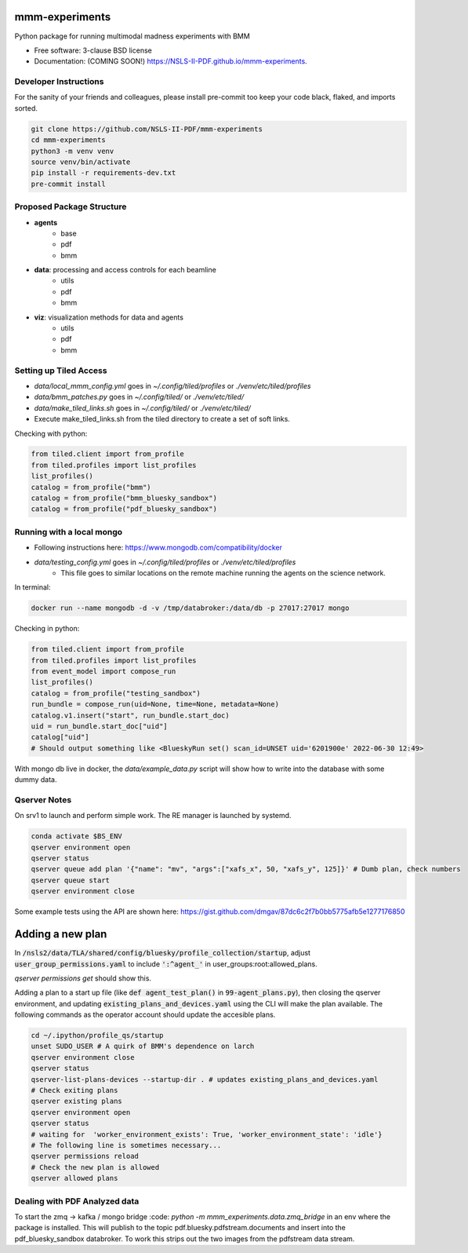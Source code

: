 ===============
mmm-experiments
===============

.. image:: https://img.shields.io/pypi/v/mmm-experiments.svg
        :target: https://pypi.python.org/pypi/mmm-experiments


Python package for running multimodal madness experiments with BMM

* Free software: 3-clause BSD license
* Documentation: (COMING SOON!) https://NSLS-II-PDF.github.io/mmm-experiments.

Developer Instructions
----------------------
For the sanity of your friends and colleagues, please install
pre-commit too keep your code black, flaked, and imports sorted.

.. code-block:: bash

    git clone https://github.com/NSLS-II-PDF/mmm-experiments
    cd mmm-experiments
    python3 -m venv venv
    source venv/bin/activate
    pip install -r requirements-dev.txt
    pre-commit install

Proposed Package Structure
--------------------------
- **agents**
    - base
    - pdf
    - bmm
- **data**: processing and access controls for each beamline
    - utils
    - pdf
    - bmm
- **viz**: visualization methods for data and agents
    - utils
    - pdf
    - bmm


Setting up Tiled Access
-----------------------
- `data/local_mmm_config.yml` goes in `~/.config/tiled/profiles` or `./venv/etc/tiled/profiles`
- `data/bmm_patches.py` goes in `~/.config/tiled/` or `./venv/etc/tiled/`
- `data/make_tiled_links.sh` goes in `~/.config/tiled/` or `./venv/etc/tiled/`
- Execute make_tiled_links.sh from the tiled directory to create a set of soft links.
Checking with python:

.. code-block:: python

    from tiled.client import from_profile
    from tiled.profiles import list_profiles
    list_profiles()
    catalog = from_profile("bmm")
    catalog = from_profile("bmm_bluesky_sandbox")
    catalog = from_profile("pdf_bluesky_sandbox")

Running with a local mongo
--------------------------
- Following instructions here: https://www.mongodb.com/compatibility/docker
- `data/testing_config.yml` goes in `~/.config/tiled/profiles` or `./venv/etc/tiled/profiles`
    - This file goes to similar locations on the remote machine running the agents on the science network.

In terminal:

.. code-block:: bash

    docker run --name mongodb -d -v /tmp/databroker:/data/db -p 27017:27017 mongo


Checking in python:

.. code-block:: python

    from tiled.client import from_profile
    from tiled.profiles import list_profiles
    from event_model import compose_run
    list_profiles()
    catalog = from_profile("testing_sandbox")
    run_bundle = compose_run(uid=None, time=None, metadata=None)
    catalog.v1.insert("start", run_bundle.start_doc)
    uid = run_bundle.start_doc["uid"]
    catalog["uid"]
    # Should output something like <BlueskyRun set() scan_id=UNSET uid='6201900e' 2022-06-30 12:49>


With mongo db live in docker, the `data/example_data.py` script will show how to write into the
database with some dummy data.


Qserver Notes
-------------
On srv1 to launch and perform simple work. The RE manager is launched by systemd.

.. code-block:: bash

    conda activate $BS_ENV
    qserver environment open
    qserver status
    qserver queue add plan '{"name": "mv", "args":["xafs_x", 50, "xafs_y", 125]}' # Dumb plan, check numbers
    qserver queue start
    qserver environment close


Some example tests using the API are shown here:
https://gist.github.com/dmgav/87dc6c2f7b0bb5775afb5e1277176850


=================
Adding a new plan
=================

In :code:`/nsls2/data/TLA/shared/config/bluesky/profile_collection/startup`, adjust :code:`user_group_permissions.yaml`
to include :code:`':^agent_'` in user_groups:root:allowed_plans.

`qserver permissions get` should show this.

Adding a plan to a start up file (like :code:`def agent_test_plan()` in :code:`99-agent_plans.py`),
then closing the qserver environment, and updating :code:`existing_plans_and_devices.yaml` using  the CLI
will make the plan available. The following commands as the operator account should update the accesible plans.

.. code-block:: bash

    cd ~/.ipython/profile_qs/startup
    unset SUDO_USER # A quirk of BMM's dependence on larch
    qserver environment close
    qserver status
    qserver-list-plans-devices --startup-dir . # updates existing_plans_and_devices.yaml
    # Check exiting plans
    qserver existing plans
    qserver environment open
    qserver status
    # waiting for  'worker_environment_exists': True, 'worker_environment_state': 'idle'}
    # The following line is sometimes necessary...
    qserver permissions reload
    # Check the new plan is allowed
    qserver allowed plans



Dealing with PDF Analyzed data
------------------------------

To start the zmq -> kafka / mongo bridge
:code: `python -m mmm_experiments.data.zmq_bridge`
in an env where the package is installed.
This will publish to the topic pdf.bluesky.pdfstream.documents and insert into the pdf_bluesky_sandbox databroker.
To work this strips out the two images from the pdfstream data stream.

